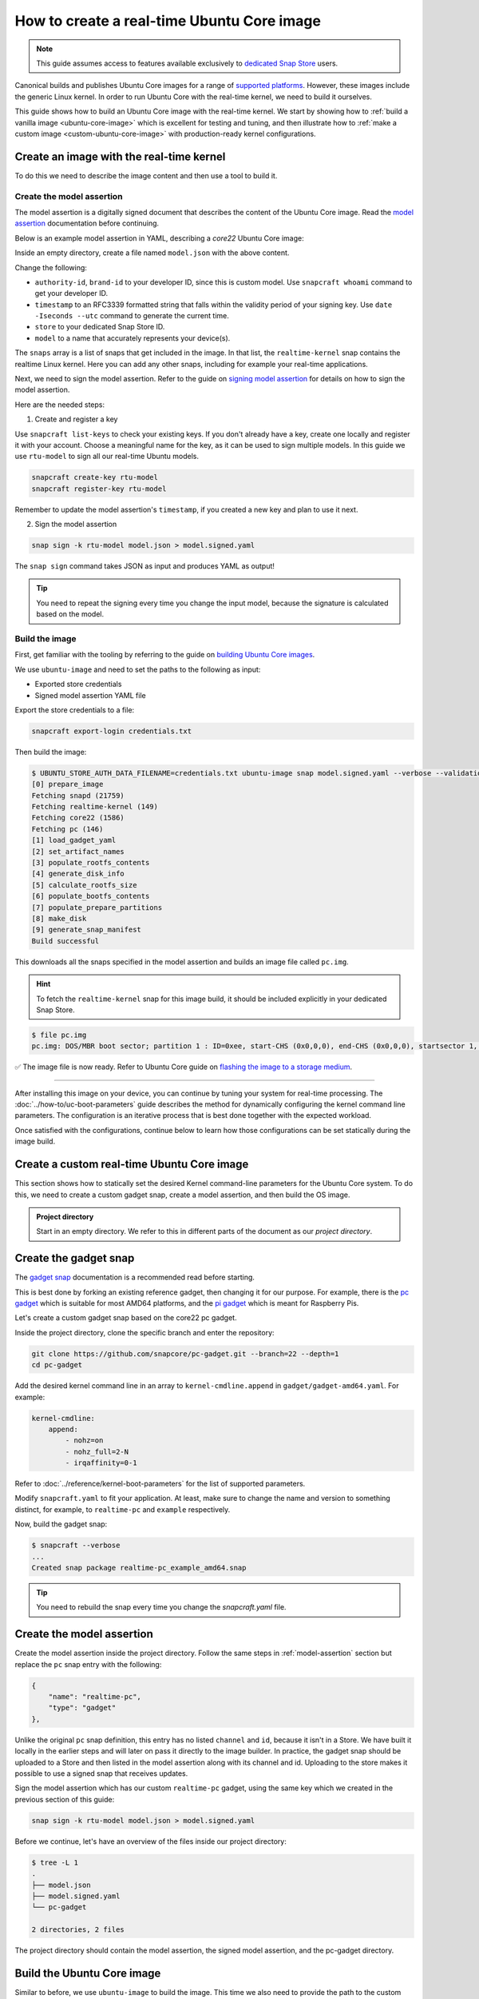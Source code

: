 How to create a real-time Ubuntu Core image
===========================================

.. note::

    This guide assumes access to features available exclusively to `dedicated Snap Store`_ users.

Canonical builds and publishes Ubuntu Core images for a range of `supported platforms`_.
However, these images include the generic Linux kernel. 
In order to run Ubuntu Core with the real-time kernel, we need to build it ourselves. 

This guide shows how to build an Ubuntu Core image with the real-time kernel.
We start by showing how to :ref:`build a vanilla image <ubuntu-core-image>` which is excellent for testing and tuning, and then illustrate how to :ref:`make a custom image <custom-ubuntu-core-image>` with production-ready kernel configurations.


.. _ubuntu-core-image:

Create an image with the real-time kernel
-----------------------------------------

To do this we need to describe the image content and then use a tool to build it.

.. _model-assertion:

Create the model assertion
~~~~~~~~~~~~~~~~~~~~~~~~~~

The model assertion is a digitally signed document that describes the content of the Ubuntu Core image.
Read the `model assertion`_ documentation before continuing.

Below is an example model assertion in YAML, describing a `core22` Ubuntu Core
image:

.. literalinclude :: uc-image-creation/model.json
   :language: json

Inside an empty directory, create a file named ``model.json`` with the above content.

Change the following:

- ``authority-id``, ``brand-id`` to your developer ID, since this is custom model. Use ``snapcraft whoami`` command to get your developer ID.
- ``timestamp`` to an RFC3339 formatted string that falls within the validity period of your signing key. Use ``date -Iseconds --utc`` command to generate the current time.
- ``store`` to your dedicated Snap Store ID.
- ``model`` to a name that accurately represents your device(s).

The ``snaps`` array is a list of snaps that get included in the image.
In that list, the ``realtime-kernel`` snap contains the realtime Linux kernel.
Here you can add any other snaps, including for example your real-time applications.

Next, we need to sign the model assertion.
Refer to the guide on `signing model assertion`_ for details on how to sign the model assertion. 

Here are the needed steps:

1) Create and register a key

Use ``snapcraft list-keys`` to check your existing keys.
If you don't already have a key, create one locally and register it with your account.
Choose a meaningful name for the key, as it can be used to sign multiple models.
In this guide we use ``rtu-model`` to sign all our real-time Ubuntu models.

.. code-block:: shell

    snapcraft create-key rtu-model
    snapcraft register-key rtu-model

Remember to update the model assertion's ``timestamp``, if you created a new key and plan to use it next.

2) Sign the model assertion

.. code-block:: shell

    snap sign -k rtu-model model.json > model.signed.yaml

The ``snap sign`` command takes JSON as input and produces YAML as output!

.. tip::

    You need to repeat the signing every time you change the input model, because the signature is calculated based on the model.


Build the image
~~~~~~~~~~~~~~~

First, get familiar with the tooling by referring to the guide on `building Ubuntu Core images`_.

We use ``ubuntu-image`` and need to set the paths to the following as input:

- Exported store credentials
- Signed model assertion YAML file

Export the store credentials to a file:

.. code-block:: shell

    snapcraft export-login credentials.txt

Then build the image:

.. code-block:: console

    $ UBUNTU_STORE_AUTH_DATA_FILENAME=credentials.txt ubuntu-image snap model.signed.yaml --verbose --validation=enforce
    [0] prepare_image
    Fetching snapd (21759)
    Fetching realtime-kernel (149)
    Fetching core22 (1586)
    Fetching pc (146)
    [1] load_gadget_yaml
    [2] set_artifact_names
    [3] populate_rootfs_contents
    [4] generate_disk_info
    [5] calculate_rootfs_size
    [6] populate_bootfs_contents
    [7] populate_prepare_partitions
    [8] make_disk
    [9] generate_snap_manifest
    Build successful

This downloads all the snaps specified in the model assertion and builds an image file called ``pc.img``.

.. hint::

    To fetch the ``realtime-kernel`` snap for this image build, it should be included explicitly in your dedicated Snap Store.

.. code-block:: console

    $ file pc.img 
    pc.img: DOS/MBR boot sector; partition 1 : ID=0xee, start-CHS (0x0,0,0), end-CHS (0x0,0,0), startsector 1, 6195199 sectors, extended partition table (last)

✅ The image file is now ready. Refer to Ubuntu Core guide on `flashing the image to a storage medium`_.

----

After installing this image on your device, you can continue by tuning your system for real-time processing. 
The :doc:`../how-to/uc-boot-parameters` guide describes the method for dynamically configuring the kernel command line parameters.
The configuration is an iterative process that is best done together with the expected workload.

Once satisfied with the configurations, continue below to learn how those configurations can be set statically during the image build.

.. _custom-ubuntu-core-image:

Create a custom real-time Ubuntu Core image
-------------------------------------------

This section shows how to statically set the desired Kernel command-line parameters for the Ubuntu Core system.
To do this, we need to create a custom gadget snap, create a model assertion, and then build the OS image.

.. admonition:: Project directory

    Start in an empty directory.
    We refer to this in different parts of the document as our *project directory*.

Create the gadget snap
----------------------

The `gadget snap`_ documentation is a recommended read before starting.

This is best done by forking an existing reference gadget, then changing it for our purpose.
For example, there is the `pc gadget`_ which is suitable for most AMD64 platforms, and the `pi gadget`_ which is meant for Raspberry Pis.

Let's create a custom gadget snap based on the core22 pc gadget.

Inside the project directory, clone the specific branch and enter the repository:

.. code-block:: shell

    git clone https://github.com/snapcore/pc-gadget.git --branch=22 --depth=1
    cd pc-gadget


Add the desired kernel command line in an array to ``kernel-cmdline.append`` in ``gadget/gadget-amd64.yaml``.
For example:

.. code-block:: yaml

    kernel-cmdline:
        append:
            - nohz=on
            - nohz_full=2-N
            - irqaffinity=0-1


Refer to :doc:`../reference/kernel-boot-parameters` for the list of supported parameters.

Modify ``snapcraft.yaml`` to fit your application.
At least, make sure to change the name and version to something distinct, for example, to ``realtime-pc`` and ``example`` respectively.


Now, build the gadget snap:

.. code-block:: console

    $ snapcraft --verbose
    ...
    Created snap package realtime-pc_example_amd64.snap


.. tip::
    You need to rebuild the snap every time you change the `snapcraft.yaml` file.


Create the model assertion
--------------------------

Create the model assertion inside the project directory.
Follow the same steps in :ref:`model-assertion` section but replace the ``pc`` snap entry with the following:

.. code-block:: json

    {
        "name": "realtime-pc",
        "type": "gadget"
    },

Unlike the original ``pc`` snap definition, this entry has no listed ``channel`` and ``id``, because it isn't in a Store.
We have built it locally in the earlier steps and will later on pass it directly to the image builder.
In practice, the gadget snap should be uploaded to a Store and then listed in the model assertion along with its channel and id.
Uploading to the store makes it possible to use a signed snap that receives updates.

Sign the model assertion which has our custom ``realtime-pc`` gadget, using the same key which we created in the previous section of this guide:

.. code-block:: shell

    snap sign -k rtu-model model.json > model.signed.yaml

Before we continue, let's have an overview of the files inside our project directory:

.. code-block:: console

    $ tree -L 1
    .
    ├── model.json
    ├── model.signed.yaml
    └── pc-gadget

    2 directories, 2 files

The project directory should contain the model assertion, the signed model assertion, and the pc-gadget directory.

Build the Ubuntu Core image
---------------------------

Similar to before, we use ``ubuntu-image`` to build the image.
This time we also need to provide the path to the custom gadget snap file.
We therefore need:

- Exported store credentials
- Signed model assertion YAML file
- **Locally built gadget snap**

Build with the following command:

.. code-block:: console

    $ UBUNTU_STORE_AUTH_DATA_FILENAME=credentials.txt \
        ubuntu-image snap model.signed.yaml  --verbose --validation=enforce \
        --snap pc-gadget/realtime-pc_example_amd64.snap
    
    [0] prepare_image
    Fetching snapd (21759)
    Fetching realtime-kernel (134)
    Fetching core22 (1380)
    WARNING: "realtime-pc" installed from local snaps disconnected from a store cannot be refreshed subsequently!
    Copying "pc-gadget/realtime-pc_example_amd64.snap" (realtime-pc)
    [1] load_gadget_yaml
    [2] set_artifact_names
    [3] populate_rootfs_contents
    [4] generate_disk_info
    [5] calculate_rootfs_size
    [6] populate_bootfs_contents
    [7] populate_prepare_partitions
    [8] make_disk
    [9] generate_snap_manifest
    Build successful

This adds all the snaps specified in the model assertion and builds an image file called ``pc.img``.
There is a warning for ``realtime-pc`` gadget snap because this is being side-loaded, rather than fetched from the store.


✅ The image file with the custom configurations is ready! Refer to Ubuntu Core guide on `flashing the image to a storage medium`_.

After installing and running a device with this image, the kernel parameters can be verified by looking into ``/proc/cmdline``:

.. code-block:: console

    $ cat /proc/cmdline
    snapd_recovery_mode=run console=ttyS0,115200n8 console=tty1 panic=-1 nohz=on nohz_full=2-N irqaffinity=0-1

----

This guide provided a very basic setup to configure Ubuntu Core for real-time processing and create a bootable OS image for it. 
For production, the operating system configuration involves many more steps, such as network configuration and full disk encryption.
The device will also need a serial assertion to authenticate itself and receive for example updates to the real-time kernel snap from a dedicated Snap Store.

The `Ubuntu Core documentation`_ is the best place to continue to learn about the various aspects.

.. LINKS
.. _supported platforms: https://ubuntu.com/core/docs/supported-platforms
.. _dedicated Snap Store: https://ubuntu.com/core/docs/dedicated-snap-stores
.. _pc gadget: https://snapcraft.io/pc
.. _pi gadget: https://snapcraft.io/pi
.. _model assertion: https://ubuntu.com/core/docs/reference/assertions/model
.. _signing model assertion: https://ubuntu.com/core/docs/sign-model-assertion
.. _gadget snap: https://ubuntu.com/core/docs/gadget-snaps
.. _building Ubuntu Core images: https://ubuntu.com/core/docs/build-write-image
.. _Ubuntu Core documentation: https://ubuntu.com/core/docs
.. _flashing the image to a storage medium: https://ubuntu.com/core/docs/install-on-a-device